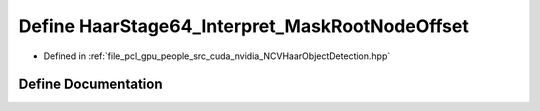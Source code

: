 .. _exhale_define__n_c_v_haar_object_detection_8hpp_1a415d1c8bbfd8f2b82b04a7497ff2991b:

Define HaarStage64_Interpret_MaskRootNodeOffset
===============================================

- Defined in :ref:`file_pcl_gpu_people_src_cuda_nvidia_NCVHaarObjectDetection.hpp`


Define Documentation
--------------------


.. doxygendefine:: HaarStage64_Interpret_MaskRootNodeOffset
